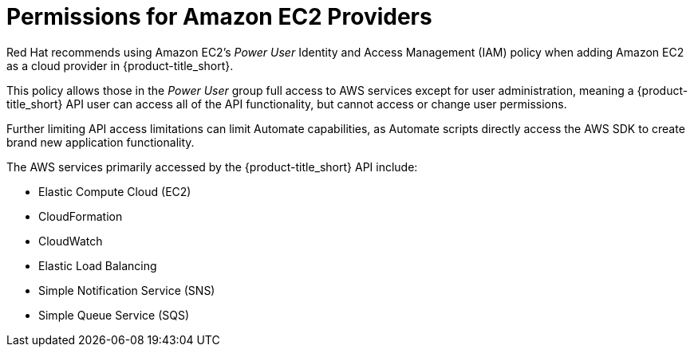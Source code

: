 [[amazon-provider-permissions]]

= Permissions for Amazon EC2 Providers

Red Hat recommends using Amazon EC2's _Power User_ Identity and Access Management (IAM) policy when adding Amazon EC2 as a cloud provider in {product-title_short}.

This policy allows those in the _Power User_ group full access to AWS services except for user administration, meaning a {product-title_short} API user can access all of the API functionality, but cannot access or change user
permissions.

Further limiting API access limitations can limit Automate capabilities, as Automate
scripts directly access the AWS SDK to create brand new
application functionality.

The AWS services primarily accessed by the {product-title_short} API include:

* Elastic Compute Cloud (EC2)
* CloudFormation
* CloudWatch
* Elastic Load Balancing
* Simple Notification Service (SNS)
* Simple Queue Service (SQS)
